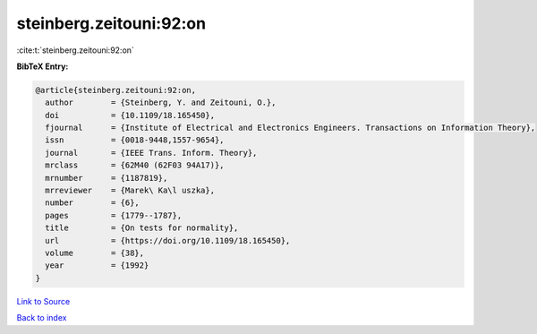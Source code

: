 steinberg.zeitouni:92:on
========================

:cite:t:`steinberg.zeitouni:92:on`

**BibTeX Entry:**

.. code-block:: bibtex

   @article{steinberg.zeitouni:92:on,
     author        = {Steinberg, Y. and Zeitouni, O.},
     doi           = {10.1109/18.165450},
     fjournal      = {Institute of Electrical and Electronics Engineers. Transactions on Information Theory},
     issn          = {0018-9448,1557-9654},
     journal       = {IEEE Trans. Inform. Theory},
     mrclass       = {62M40 (62F03 94A17)},
     mrnumber      = {1187819},
     mrreviewer    = {Marek\ Ka\l uszka},
     number        = {6},
     pages         = {1779--1787},
     title         = {On tests for normality},
     url           = {https://doi.org/10.1109/18.165450},
     volume        = {38},
     year          = {1992}
   }

`Link to Source <https://doi.org/10.1109/18.165450},>`_


`Back to index <../By-Cite-Keys.html>`_
